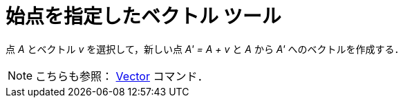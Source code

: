 = 始点を指定したベクトル ツール
ifdef::env-github[:imagesdir: /ja/modules/ROOT/assets/images]

点 _A_ とベクトル _v_ を選択して，新しい点 _A' = A + v_ と _A_ から _A'_ へのベクトルを作成する．

[NOTE]
====

こちらも参照： xref:/commands/Vector.adoc[Vector] コマンド．

====

